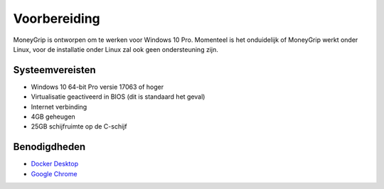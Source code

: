 Voorbereiding
=============

MoneyGrip is ontworpen om te werken voor Windows 10 Pro. Momenteel is het onduidelijk of MoneyGrip werkt onder Linux, voor de installatie onder Linux zal ook geen ondersteuning zijn.

Systeemvereisten
----------------
* Windows 10 64-bit Pro versie 17063 of hoger
* Virtualisatie geactiveerd in BIOS (dit is standaard het geval)
* Internet verbinding
* 4GB geheugen
* 25GB schijfruimte op de C-schijf

Benodigdheden
-------------
* `Docker Desktop <https://moneygrip.readthedocs.io/nl/develop/installatie/docker_desktop.html>`_
* `Google Chrome <https://www.google.com/chrome/>`_